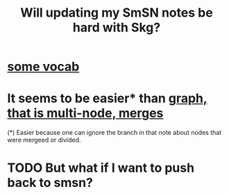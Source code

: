 :PROPERTIES:
:ID:       aae78160-aab9-4355-ab41-93a2108798e0
:END:
#+title: Will updating my SmSN notes be hard with Skg?
* [[id:61f58054-3032-4e45-bfda-dbc278c040d7][some vocab]]
* It seems to be easier* than [[id:18047d85-01cc-4323-bcc0-27c24524dc98][graph, that is multi-node, merges]]
  (*) Easier because one can ignore the branch in that note
  about nodes that were mergeed or divided.
* TODO But what if I want to push back to smsn?

